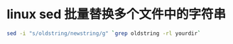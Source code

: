* linux sed 批量替换多个文件中的字符串
#+BEGIN_SRC sh
sed -i "s/oldstring/newstring/g" `grep oldstring -rl yourdir`
#+END_SRC